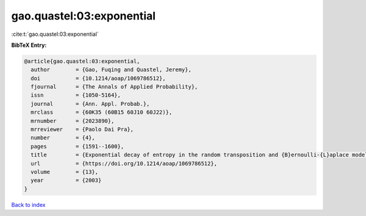 gao.quastel:03:exponential
==========================

:cite:t:`gao.quastel:03:exponential`

**BibTeX Entry:**

.. code-block:: bibtex

   @article{gao.quastel:03:exponential,
     author        = {Gao, Fuqing and Quastel, Jeremy},
     doi           = {10.1214/aoap/1069786512},
     fjournal      = {The Annals of Applied Probability},
     issn          = {1050-5164},
     journal       = {Ann. Appl. Probab.},
     mrclass       = {60K35 (60B15 60J10 60J22)},
     mrnumber      = {2023890},
     mrreviewer    = {Paolo Dai Pra},
     number        = {4},
     pages         = {1591--1600},
     title         = {Exponential decay of entropy in the random transposition and {B}ernoulli-{L}aplace models},
     url           = {https://doi.org/10.1214/aoap/1069786512},
     volume        = {13},
     year          = {2003}
   }

`Back to index <../By-Cite-Keys.html>`_

